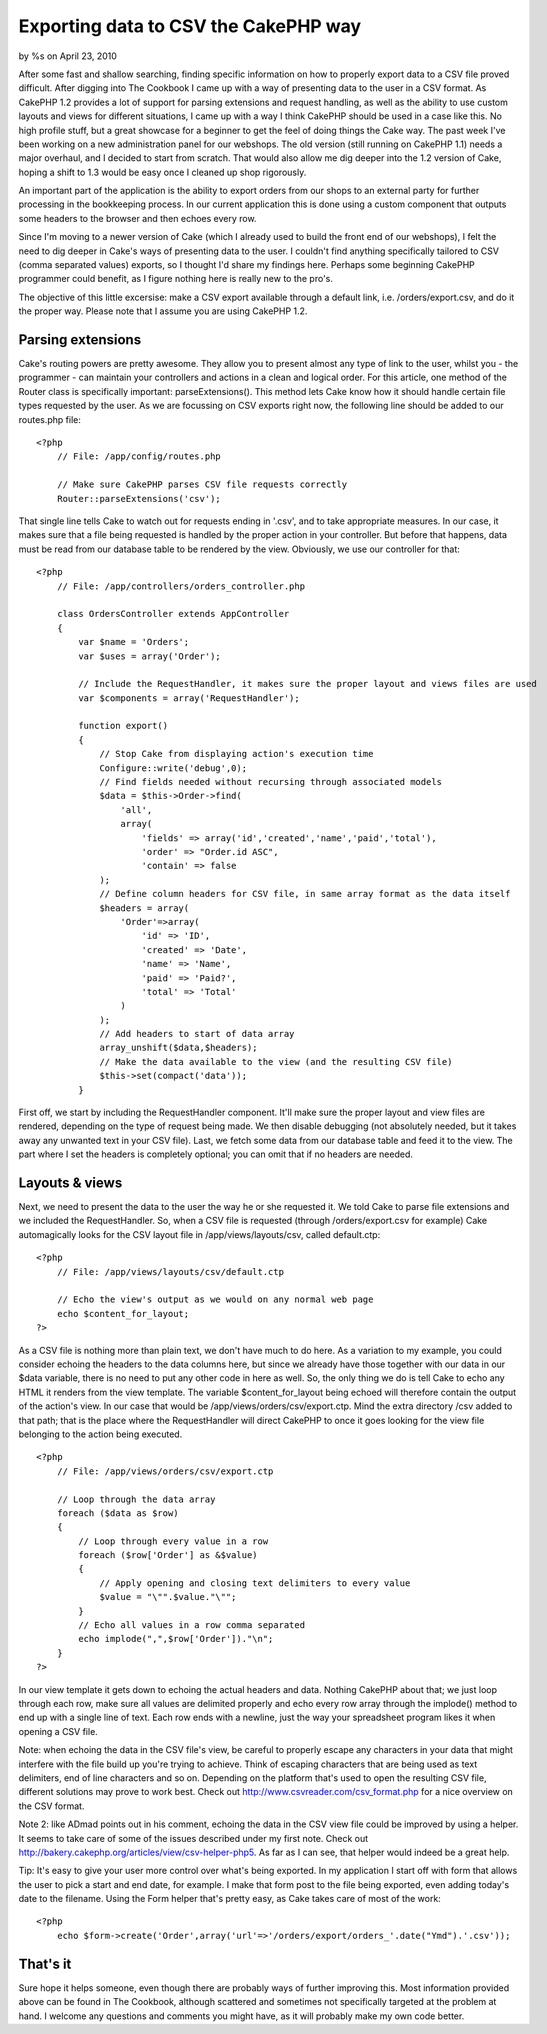 

Exporting data to CSV the CakePHP way
=====================================

by %s on April 23, 2010

After some fast and shallow searching, finding specific information on
how to properly export data to a CSV file proved difficult. After
digging into The Cookbook I came up with a way of presenting data to
the user in a CSV format. As CakePHP 1.2 provides a lot of support for
parsing extensions and request handling, as well as the ability to use
custom layouts and views for different situations, I came up with a
way I think CakePHP should be used in a case like this. No high
profile stuff, but a great showcase for a beginner to get the feel of
doing things the Cake way.
The past week I've been working on a new administration panel for our
webshops. The old version (still running on CakePHP 1.1) needs a major
overhaul, and I decided to start from scratch. That would also allow
me dig deeper into the 1.2 version of Cake, hoping a shift to 1.3
would be easy once I cleaned up shop rigorously.

An important part of the application is the ability to export orders
from our shops to an external party for further processing in the
bookkeeping process. In our current application this is done using a
custom component that outputs some headers to the browser and then
echoes every row.

Since I'm moving to a newer version of Cake (which I already used to
build the front end of our webshops), I felt the need to dig deeper in
Cake's ways of presenting data to the user. I couldn't find anything
specifically tailored to CSV (comma separated values) exports, so I
thought I'd share my findings here. Perhaps some beginning CakePHP
programmer could benefit, as I figure nothing here is really new to
the pro's.

The objective of this little excersise: make a CSV export available
through a default link, i.e. /orders/export.csv, and do it the proper
way. Please note that I assume you are using CakePHP 1.2.


Parsing extensions
~~~~~~~~~~~~~~~~~~
Cake's routing powers are pretty awesome. They allow you to present
almost any type of link to the user, whilst you - the programmer - can
maintain your controllers and actions in a clean and logical order.
For this article, one method of the Router class is specifically
important: parseExtensions(). This method lets Cake know how it should
handle certain file types requested by the user. As we are focussing
on CSV exports right now, the following line should be added to our
routes.php file:

::

    
    <?php
        // File: /app/config/routes.php
       
        // Make sure CakePHP parses CSV file requests correctly
        Router::parseExtensions('csv');

That single line tells Cake to watch out for requests ending in
'.csv', and to take appropriate measures. In our case, it makes sure
that a file being requested is handled by the proper action in your
controller. But before that happens, data must be read from our
database table to be rendered by the view. Obviously, we use our
controller for that:

::

    
    <?php
        // File: /app/controllers/orders_controller.php
       
        class OrdersController extends AppController
        {
            var $name = 'Orders';
            var $uses = array('Order');
           
            // Include the RequestHandler, it makes sure the proper layout and views files are used
            var $components = array('RequestHandler');
           
            function export()
            {
                // Stop Cake from displaying action's execution time
                Configure::write('debug',0);
                // Find fields needed without recursing through associated models
                $data = $this->Order->find(
                    'all',
                    array(
                        'fields' => array('id','created','name','paid','total'),
                        'order' => "Order.id ASC",
                        'contain' => false
                );
                // Define column headers for CSV file, in same array format as the data itself
                $headers = array(
                    'Order'=>array(
                        'id' => 'ID',
                        'created' => 'Date',
                        'name' => 'Name',
                        'paid' => 'Paid?',
                        'total' => 'Total'
                    )
                );
                // Add headers to start of data array
                array_unshift($data,$headers);
                // Make the data available to the view (and the resulting CSV file)
                $this->set(compact('data'));
            }

First off, we start by including the RequestHandler component. It'll
make sure the proper layout and view files are rendered, depending on
the type of request being made. We then disable debugging (not
absolutely needed, but it takes away any unwanted text in your CSV
file). Last, we fetch some data from our database table and feed it to
the view. The part where I set the headers is completely optional; you
can omit that if no headers are needed.


Layouts & views
~~~~~~~~~~~~~~~
Next, we need to present the data to the user the way he or she
requested it. We told Cake to parse file extensions and we included
the RequestHandler. So, when a CSV file is requested (through
/orders/export.csv for example) Cake automagically looks for the CSV
layout file in /app/views/layouts/csv, called default.ctp:

::

    
    <?php
        // File: /app/views/layouts/csv/default.ctp
    
        // Echo the view's output as we would on any normal web page   
        echo $content_for_layout;
    ?>

As a CSV file is nothing more than plain text, we don't have much to
do here. As a variation to my example, you could consider echoing the
headers to the data columns here, but since we already have those
together with our data in our $data variable, there is no need to put
any other code in here as well. So, the only thing we do is tell Cake
to echo any HTML it renders from the view template. The variable
$content_for_layout being echoed will therefore contain the output of
the action's view. In our case that would be
/app/views/orders/csv/export.ctp. Mind the extra directory /csv added
to that path; that is the place where the RequestHandler will direct
CakePHP to once it goes looking for the view file belonging to the
action being executed.

::

    
    <?php
        // File: /app/views/orders/csv/export.ctp
       
        // Loop through the data array
        foreach ($data as $row)
        {
            // Loop through every value in a row
            foreach ($row['Order'] as &$value)
            {
                // Apply opening and closing text delimiters to every value
                $value = "\"".$value."\"";
            }
            // Echo all values in a row comma separated
            echo implode(",",$row['Order'])."\n";
        }
    ?>

In our view template it gets down to echoing the actual headers and
data. Nothing CakePHP about that; we just loop through each row, make
sure all values are delimited properly and echo every row array
through the implode() method to end up with a single line of text.
Each row ends with a newline, just the way your spreadsheet program
likes it when opening a CSV file.

Note: when echoing the data in the CSV file's view, be careful to
properly escape any characters in your data that might interfere with
the file build up you're trying to achieve. Think of escaping
characters that are being used as text delimiters, end of line
characters and so on. Depending on the platform that's used to open
the resulting CSV file, different solutions may prove to work best.
Check out `http://www.csvreader.com/csv_format.php`_ for a nice
overview on the CSV format.

Note 2: like ADmad points out in his comment, echoing the data in the
CSV view file could be improved by using a helper. It seems to take
care of some of the issues described under my first note. Check out
`http://bakery.cakephp.org/articles/view/csv-helper-php5`_. As far as
I can see, that helper would indeed be a great help.

Tip: It's easy to give your user more control over what's being
exported. In my application I start off with form that allows the user
to pick a start and end date, for example. I make that form post to
the file being exported, even adding today's date to the filename.
Using the Form helper that's pretty easy, as Cake takes care of most
of the work:

::

    
    <?php
        echo $form->create('Order',array('url'=>'/orders/export/orders_'.date("Ymd").'.csv'));



That's it
~~~~~~~~~
Sure hope it helps someone, even though there are probably ways of
further improving this. Most information provided above can be found
in The Cookbook, although scattered and sometimes not specifically
targeted at the problem at hand. I welcome any questions and comments
you might have, as it will probably make my own code better.

.. _http://www.csvreader.com/csv_format.php: http://www.csvreader.com/csv_format.php
.. _http://bakery.cakephp.org/articles/view/csv-helper-php5: http://bakery.cakephp.org/articles/view/csv-helper-php5
.. meta::
    :title: Exporting data to CSV the CakePHP way 
    :description: CakePHP Article related to export,csv,parseextensions,requesthandler,Tutorials
    :keywords: export,csv,parseextensions,requesthandler,Tutorials
    :copyright: Copyright 2010 
    :category: tutorials

